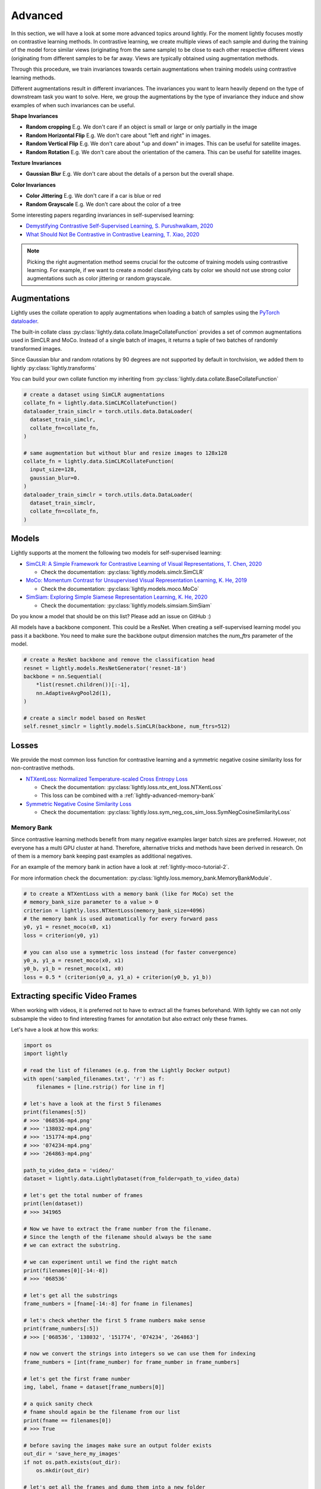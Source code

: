 .. _lightly-advanced:

Advanced
===================

In this section, we will have a look at some more advanced topics around lightly. 
For the moment lightly focuses mostly on contrastive learning methods. 
In contrastive learning, we create multiple views of each sample and during 
the training of the model force similar views (originating from the 
same sample) to be close to each other respective different views 
(originating from different samples to be far away. Views are typically 
obtained using augmentation methods.

Through this procedure, we train invariances towards certain augmentations 
when training models using contrastive learning methods. 

Different augmentations result in different invariances. The invariances you 
want to learn heavily depend on the type of downstream task you want to solve. 
Here, we group the augmentations by the type of invariance they induce and 
show examples of when such invariances can be useful.

**Shape Invariances**

- **Random cropping** E.g. We don't care if an object is small or large 
  or only partially in the image

- **Random Horizontal Flip** E.g. We don't care about "left and right" in 
  images.

- **Random Vertical Flip** E.g. We don't care about "up and down" in images.
  This can be useful for satellite images.

- **Random Rotation** E.g. We don't care about the orientation of the camera.
  This can be useful for satellite images.


**Texture Invariances**

- **Gaussian Blur** E.g. We don't care about the details of a person but the
  overall shape.


**Color Invariances**

- **Color Jittering** E.g. We don't care if a car is blue or red

- **Random Grayscale** E.g. We don't care about the color of a tree

Some interesting papers regarding invariances in self-supervised learning:

- `Demystifying Contrastive Self-Supervised Learning, S. Purushwalkam, 2020 <https://arxiv.org/abs/2007.13916>`_
- `What Should Not Be Contrastive in Contrastive Learning, T. Xiao, 2020 <https://arxiv.org/abs/2008.05659>`_


.. note:: Picking the right augmentation method seems crucial for the outcome
          of training models using contrastive learning. For example, if we want
          to create a model classifying cats by color we should not use strong
          color augmentations such as color jittering or random grayscale.


Augmentations
-------------------

Lightly uses the collate operation to apply augmentations when loading a batch 
of samples using the 
`PyTorch dataloader <https://pytorch.org/docs/stable/data.html>`_.

The built-in collate class  
:py:class:`lightly.data.collate.ImageCollateFunction` provides a set of 
common augmentations used in SimCLR and MoCo. Instead of a single batch of images,
it returns a tuple of two batches of randomly transformed images.

Since Gaussian blur and random rotations by 90 degrees are not supported
by default in torchvision, we added them to lightly 
:py:class:`lightly.transforms`

You can build your own collate function my inheriting from 
:py:class:`lightly.data.collate.BaseCollateFunction`

.. code-block:: python

  # create a dataset using SimCLR augmentations
  collate_fn = lightly.data.SimCLRCollateFunction()
  dataloader_train_simclr = torch.utils.data.DataLoader(
    dataset_train_simclr, 
    collate_fn=collate_fn,
  )
  
  # same augmentation but without blur and resize images to 128x128
  collate_fn = lightly.data.SimCLRCollateFunction(
    input_size=128,
    gaussian_blur=0.
  )
  dataloader_train_simclr = torch.utils.data.DataLoader(
    dataset_train_simclr, 
    collate_fn=collate_fn,
  )



Models
-------------------

Lightly supports at the moment the following two models for self-supervised
learning:

- `SimCLR: A Simple Framework for Contrastive Learning of Visual Representations, T. Chen, 2020 <https://arxiv.org/abs/2002.05709>`_
  
  - Check the documentation: :py:class:`lightly.models.simclr.SimCLR`

- `MoCo: Momentum Contrast for Unsupervised Visual Representation Learning, K. He, 2019 <https://arxiv.org/abs/1911.05722>`_
  
  - Check the documentation: :py:class:`lightly.models.moco.MoCo`

- `SimSiam: Exploring Simple Siamese Representation Learning, K. He, 2020 <https://arxiv.org/abs/2011.10566>`_

  - Check the documentation: :py:class:`lightly.models.simsiam.SimSiam`

Do you know a model that should be on this list? Please add an issue on GitHub :)

All models have a backbone component. This could be a ResNet.
When creating a self-supervised learning model you pass it a backbone. You need
to make sure the backbone output dimension matches the `num_ftrs` parameter 
of the model.

.. code-block:: python

        # create a ResNet backbone and remove the classification head
        resnet = lightly.models.ResNetGenerator('resnet-18')
        backbone = nn.Sequential(
            *list(resnet.children())[:-1],
            nn.AdaptiveAvgPool2d(1),
        )

        # create a simclr model based on ResNet
        self.resnet_simclr = lightly.models.SimCLR(backbone, num_ftrs=512)


Losses 
-------------------

We provide the most common loss function for contrastive learning and a symmetric negative cosine similarity 
loss for non-contrastive methods.

- `NTXentLoss: Normalized Temperature-scaled Cross Entropy Loss <https://paperswithcode.com/method/nt-xent>`_

  - Check the documentation: :py:class:`lightly.loss.ntx_ent_loss.NTXentLoss`
  - This loss can be combined with a :ref:`lightly-advanced-memory-bank` 

- `Symmetric Negative Cosine Similarity Loss <https://arxiv.org/abs/2011.10566>`_

  - Check the documentation: :py:class:`lightly.loss.sym_neg_cos_sim_loss.SymNegCosineSimilarityLoss`


.. _lightly-advanced-memory-bank:

Memory Bank
^^^^^^^^^^^^^^^^^^^

Since contrastive learning methods benefit from many negative examples larger
batch sizes are preferred. However, not everyone has a multi GPU cluster at 
hand. Therefore, alternative tricks and methods have been derived in research.
On of them is a memory bank keeping past examples as additional negatives.

For an example of the memory bank in action have a look at 
:ref:`lightly-moco-tutorial-2`. 

For more information check the documentation: 
:py:class:`lightly.loss.memory_bank.MemoryBankModule`.

.. code-block:: python

  # to create a NTXentLoss with a memory bank (like for MoCo) set the 
  # memory_bank_size parameter to a value > 0
  criterion = lightly.loss.NTXentLoss(memory_bank_size=4096)
  # the memory bank is used automatically for every forward pass
  y0, y1 = resnet_moco(x0, x1)
  loss = criterion(y0, y1)

  # you can also use a symmetric loss instead (for faster convergence)
  y0_a, y1_a = resnet_moco(x0, x1)
  y0_b, y1_b = resnet_moco(x1, x0)
  loss = 0.5 * (criterion(y0_a, y1_a) + criterion(y0_b, y1_b))



Extracting specific Video Frames
--------------------------------

When working with videos, it is preferred not to have to extract all 
the frames beforehand. With lightly we can not only subsample the video 
to find interesting frames for annotation but also extract only these frames.

Let's have a look at how this works:

.. code-block:: python

    import os
    import lightly

    # read the list of filenames (e.g. from the Lightly Docker output)
    with open('sampled_filenames.txt', 'r') as f:
        filenames = [line.rstrip() for line in f]

    # let's have a look at the first 5 filenames
    print(filenames[:5])
    # >>> '068536-mp4.png'
    # >>> '138032-mp4.png'
    # >>> '151774-mp4.png'
    # >>> '074234-mp4.png'
    # >>> '264863-mp4.png'

    path_to_video_data = 'video/'
    dataset = lightly.data.LightlyDataset(from_folder=path_to_video_data)

    # let's get the total number of frames
    print(len(dataset))
    # >>> 341965

    # Now we have to extract the frame number from the filename.
    # Since the length of the filename should always be the same
    # we can extract the substring.

    # we can experiment until we find the right match
    print(filenames[0][-14:-8])
    # >>> '068536'

    # let's get all the substrings
    frame_numbers = [fname[-14:-8] for fname in filenames]

    # let's check whether the first 5 frame numbers make sense
    print(frame_numbers[:5])
    # >>> ['068536', '138032', '151774', '074234', '264863']

    # now we convert the strings into integers so we can use them for indexing
    frame_numbers = [int(frame_number) for frame_number in frame_numbers]

    # let's get the first frame number
    img, label, fname = dataset[frame_numbers[0]]

    # a quick sanity check
    # fname should again be the filename from our list
    print(fname == filenames[0])
    # >>> True

    # before saving the images make sure an output folder exists
    out_dir = 'save_here_my_images'
    if not os.path.exists(out_dir):
        os.mkdir(out_dir)

    # let's get all the frames and dump them into a new folder
    for frame_number in frame_numbers:
        img, label, fname = dataset[frame_number]
        dst_fname = os.path.join(out_dir, fname)
        img.save(dst_fname)


    # want to save the images as jpgs instead of pngs?
    # we can simply replace the file engine .png with .jpg

    #for frame_number in frame_numbers:
    #    img, label, fname = dataset[frame_number]
    #    dst_fname = os.path.join(out_dir, fname)
    #    dst_fname = dst_fname.replace('.png', '.jpg')
    #    img.save(dst_fname)

The example has been tested on a system running Python 3.7 and lightly 1.0.6